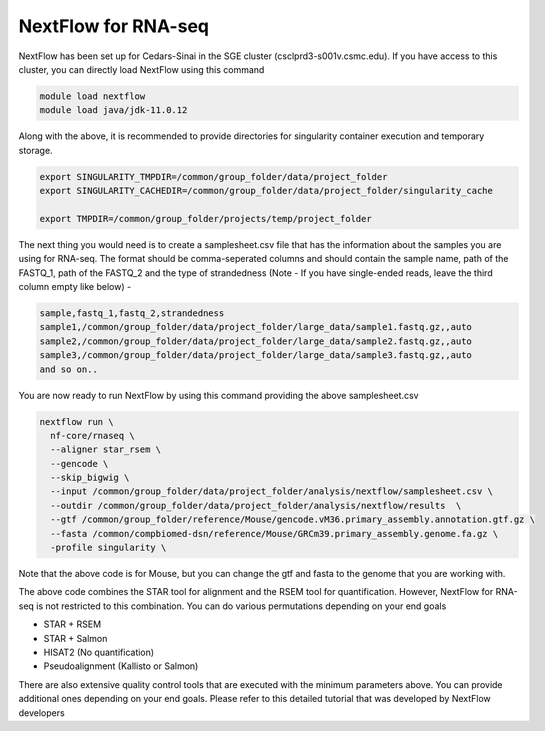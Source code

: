 **NextFlow for RNA-seq**
========================

NextFlow has been set up for Cedars-Sinai in the SGE cluster (csclprd3-s001v.csmc.edu). If you have access to this cluster, you can directly load NextFlow using this command 

.. code-block:: RST

  module load nextflow
  module load java/jdk-11.0.12

Along with the above, it is recommended to provide directories for singularity container execution and temporary storage. 

.. code-block:: RST

  export SINGULARITY_TMPDIR=/common/group_folder/data/project_folder
  export SINGULARITY_CACHEDIR=/common/group_folder/data/project_folder/singularity_cache

  export TMPDIR=/common/group_folder/projects/temp/project_folder

The next thing you would need is to create a samplesheet.csv file that has the information about the samples you are using for RNA-seq. The format should be comma-seperated columns and should contain the sample name, path of the FASTQ_1, path of the FASTQ_2 and the type of strandedness (Note - If you have single-ended reads, leave the third column empty like below) -

.. code-block:: RST

  sample,fastq_1,fastq_2,strandedness
  sample1,/common/group_folder/data/project_folder/large_data/sample1.fastq.gz,,auto
  sample2,/common/group_folder/data/project_folder/large_data/sample2.fastq.gz,,auto
  sample3,/common/group_folder/data/project_folder/large_data/sample3.fastq.gz,,auto
  and so on..

You are now ready to run NextFlow by using this command providing the above samplesheet.csv

.. code-block:: RST

  nextflow run \
    nf-core/rnaseq \
    --aligner star_rsem \
    --gencode \
    --skip_bigwig \
    --input /common/group_folder/data/project_folder/analysis/nextflow/samplesheet.csv \
    --outdir /common/group_folder/data/project_folder/analysis/nextflow/results  \
    --gtf /common/group_folder/reference/Mouse/gencode.vM36.primary_assembly.annotation.gtf.gz \
    --fasta /common/compbiomed-dsn/reference/Mouse/GRCm39.primary_assembly.genome.fa.gz \
    -profile singularity \


Note that the above code is for Mouse, but you can change the gtf and fasta to the genome that you are working with.

The above code combines the STAR tool for alignment and the RSEM tool for quantification. However, NextFlow for RNA-seq is not restricted to this combination. You can do various permutations depending on your end goals

- STAR + RSEM
- STAR + Salmon
- HISAT2 (No quantification)
- Pseudoalignment (Kallisto or Salmon)

There are also extensive quality control tools that are executed with the minimum parameters above. You can provide additional ones depending on your end goals. Please refer to this detailed tutorial that was developed by NextFlow developers 
